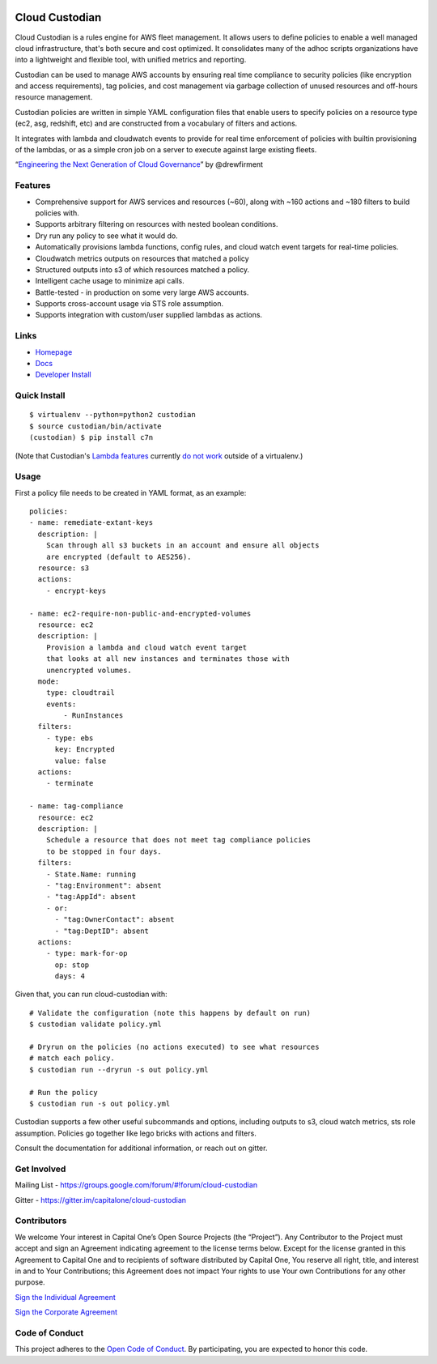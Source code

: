 .. image:: https://badges.gitter.im/capitalone/cloud-custodian.svg
     :target: https://gitter.im/capitalone/cloud-custodian?utm_source=badge&utm_medium=badge&utm_campaign=pr-badge&utm_content=badge
     :alt: Join the chat at https://gitter.im/capitalone/cloud-custodian

.. image:: https://ci.cloudcustodian.io/api/badges/capitalone/cloud-custodian/status.svg
     :target: https://ci.cloudcustodian.io/capitalone/cloud-custodian
     :alt: Build Status

.. image:: https://img.shields.io/badge/license-Apache%202-blue.svg
     :target: https://www.apache.org/licenses/LICENSE-2.0
     :alt: License

.. image:: https://coveralls.io/repos/github/capitalone/cloud-custodian/badge.svg?branch=master
     :target: https://coveralls.io/github/capitalone/cloud-custodian?branch=master
     :alt: Coverage

.. image:: https://requires.io/github/capitalone/cloud-custodian/requirements.svg?branch=master
     :target: https://requires.io/github/capitalone/cloud-custodian/requirements/?branch=master
     :alt: Requirements Status


Cloud Custodian
---------------

Cloud Custodian is a rules engine for AWS fleet management. It
allows users to define policies to enable a well managed cloud infrastructure,
that's both secure and cost optimized. It consolidates many of the adhoc
scripts organizations have into a lightweight and flexible tool, with unified
metrics and reporting.

Custodian can be used to manage AWS accounts by ensuring real time
compliance to security policies (like encryption and access requirements),
tag policies, and cost management via garbage collection of unused resources
and off-hours resource management.

Custodian policies are written in simple YAML configuration files that
enable users to specify policies on a resource type (ec2, asg, redshift, etc)
and are constructed from a vocabulary of filters and actions.

It integrates with lambda and cloudwatch events to provide for
real time enforcement of policies with builtin provisioning of the lambdas, or
as a simple cron job on a server to execute against large existing fleets.

“`Engineering the Next Generation of Cloud Governance <https://cloudrumblings.io/cloud-adoption-engineering-the-next-generation-of-cloud-governance-21fb1a2eff60>`_” by @drewfirment


Features
########

- Comprehensive support for AWS services and resources (~60), along with
  ~160 actions and ~180 filters to build policies with.
- Supports arbitrary filtering on resources with nested boolean conditions.
- Dry run any policy to see what it would do.
- Automatically provisions lambda functions, config rules, and cloud watch event targets for
  real-time policies.
- Cloudwatch metrics outputs on resources that matched a policy
- Structured outputs into s3 of which resources matched a policy.
- Intelligent cache usage to minimize api calls.
- Battle-tested - in production on some very large AWS accounts.
- Supports cross-account usage via STS role assumption.
- Supports integration with custom/user supplied lambdas as actions.

Links
#####

- `Homepage <https://developer.capitalone.com/opensource-projects/cloud-custodian>`_
- `Docs <http://www.capitalone.io/cloud-custodian/docs/>`_
- `Developer Install <http://www.capitalone.io/cloud-custodian/docs/developer/installing.html>`_


Quick Install
#############

::

  $ virtualenv --python=python2 custodian
  $ source custodian/bin/activate
  (custodian) $ pip install c7n

(Note that Custodian's `Lambda features
<http://www.capitalone.io/cloud-custodian/docs/policy/lambda.html>`_ currently
`do not work <https://github.com/capitalone/cloud-custodian/issues/193>`_
outside of a virtualenv.)


Usage
#####

First a policy file needs to be created in YAML format, as an example::

  policies:
  - name: remediate-extant-keys
    description: |
      Scan through all s3 buckets in an account and ensure all objects
      are encrypted (default to AES256).
    resource: s3
    actions:
      - encrypt-keys

  - name: ec2-require-non-public-and-encrypted-volumes
    resource: ec2
    description: |
      Provision a lambda and cloud watch event target
      that looks at all new instances and terminates those with
      unencrypted volumes.
    mode:
      type: cloudtrail
      events:
          - RunInstances
    filters:
      - type: ebs
        key: Encrypted
        value: false
    actions:
      - terminate

  - name: tag-compliance
    resource: ec2
    description: |
      Schedule a resource that does not meet tag compliance policies
      to be stopped in four days.
    filters:
      - State.Name: running
      - "tag:Environment": absent
      - "tag:AppId": absent
      - or:
        - "tag:OwnerContact": absent
        - "tag:DeptID": absent
    actions:
      - type: mark-for-op
        op: stop
        days: 4


Given that, you can run cloud-custodian with::

  # Validate the configuration (note this happens by default on run)
  $ custodian validate policy.yml

  # Dryrun on the policies (no actions executed) to see what resources
  # match each policy.
  $ custodian run --dryrun -s out policy.yml

  # Run the policy
  $ custodian run -s out policy.yml


Custodian supports a few other useful subcommands and options, including
outputs to s3, cloud watch metrics, sts role assumption. Policies go together
like lego bricks with actions and filters.

Consult the documentation for additional information, or reach out on gitter.

Get Involved
############

Mailing List - https://groups.google.com/forum/#!forum/cloud-custodian

Gitter - https://gitter.im/capitalone/cloud-custodian


Contributors
############

We welcome Your interest in Capital One’s Open Source Projects (the
“Project”). Any Contributor to the Project must accept and sign an
Agreement indicating agreement to the license terms below. Except for
the license granted in this Agreement to Capital One and to recipients
of software distributed by Capital One, You reserve all right, title,
and interest in and to Your Contributions; this Agreement does not
impact Your rights to use Your own Contributions for any other purpose.

`Sign the Individual Agreement <https://docs.google.com/forms/d/19LpBBjykHPox18vrZvBbZUcK6gQTj7qv1O5hCduAZFU/viewform>`_

`Sign the Corporate Agreement <https://docs.google.com/forms/d/e/1FAIpQLSeAbobIPLCVZD_ccgtMWBDAcN68oqbAJBQyDTSAQ1AkYuCp_g/viewform?usp=send_form>`_


Code of Conduct
###############

This project adheres to the `Open Code of Conduct <http://www.capitalone.io/codeofconduct/>`_. By participating, you are
expected to honor this code.
